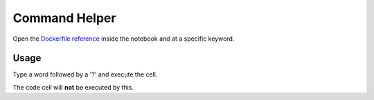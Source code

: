Command Helper
==============

Open the `Dockerfile reference <https://docs.docker.com/engine/reference/builder/>`_ inside the notebook
and at a specific keyword.

Usage
-----

Type a word followed by a '?' and execute the cell.

.. code-block::
    :caption: Example: RUN

    RUN?

.. image:: /_gifs/frontend/helper.gif
    :alt: Video of helper

The code cell will **not** be executed by this.